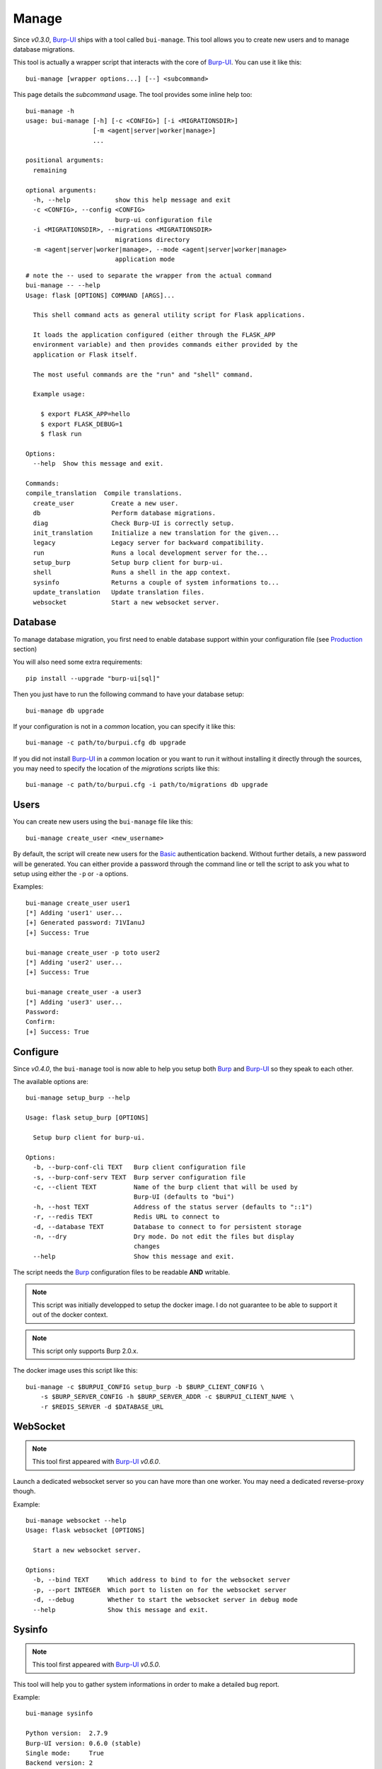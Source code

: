 Manage
======

Since *v0.3.0*, `Burp-UI`_ ships with a tool called ``bui-manage``. This tool
allows you to create new users and to manage database migrations.

This tool is actually a wrapper script that interacts with the core of
`Burp-UI`_. You can use it like this:

::

    bui-manage [wrapper options...] [--] <subcommand>


This page details the *subcommand* usage.
The tool provides some inline help too:

::

    bui-manage -h
    usage: bui-manage [-h] [-c <CONFIG>] [-i <MIGRATIONSDIR>]
                      [-m <agent|server|worker|manage>]
                      ...

    positional arguments:
      remaining

    optional arguments:
      -h, --help            show this help message and exit
      -c <CONFIG>, --config <CONFIG>
                            burp-ui configuration file
      -i <MIGRATIONSDIR>, --migrations <MIGRATIONSDIR>
                            migrations directory
      -m <agent|server|worker|manage>, --mode <agent|server|worker|manage>
                            application mode


::

    # note the -- used to separate the wrapper from the actual command
    bui-manage -- --help
    Usage: flask [OPTIONS] COMMAND [ARGS]...

      This shell command acts as general utility script for Flask applications.

      It loads the application configured (either through the FLASK_APP
      environment variable) and then provides commands either provided by the
      application or Flask itself.

      The most useful commands are the "run" and "shell" command.

      Example usage:

        $ export FLASK_APP=hello
        $ export FLASK_DEBUG=1
        $ flask run

    Options:
      --help  Show this message and exit.

    Commands:
    compile_translation  Compile translations.
      create_user          Create a new user.
      db                   Perform database migrations.
      diag                 Check Burp-UI is correctly setup.
      init_translation     Initialize a new translation for the given...
      legacy               Legacy server for backward compatibility.
      run                  Runs a local development server for the...
      setup_burp           Setup burp client for burp-ui.
      shell                Runs a shell in the app context.
      sysinfo              Returns a couple of system informations to...
      update_translation   Update translation files.
      websocket            Start a new websocket server.


Database
--------

To manage database migration, you first need to enable database support within
your configuration file (see `Production <advanced_usage.html#production>`__
section)

You will also need some extra requirements:

::

    pip install --upgrade "burp-ui[sql]"


Then you just have to run the following command to have your database setup:

::

    bui-manage db upgrade


If your configuration is not in a *common* location, you can specify it like
this:

::

    bui-manage -c path/to/burpui.cfg db upgrade


If you did not install `Burp-UI`_ in a *common* location or you want to run it
without installing it directly through the sources, you may need to specify the
location of the *migrations* scripts like this:

::

    bui-manage -c path/to/burpui.cfg -i path/to/migrations db upgrade


Users
-----

You can create new users using the ``bui-manage`` file like this:

::

    bui-manage create_user <new_username>


By default, the script will create new users for the `Basic <advanced_usage.html#basic>`_
authentication backend.
Without further details, a new password will be generated.
You can either provide a password through the command line or tell the script to
ask you what to setup using either the ``-p`` or ``-a`` options.

Examples:

::

    bui-manage create_user user1
    [*] Adding 'user1' user...
    [+] Generated password: 71VIanuJ
    [+] Success: True

    bui-manage create_user -p toto user2
    [*] Adding 'user2' user...
    [+] Success: True

    bui-manage create_user -a user3     
    [*] Adding 'user3' user...
    Password: 
    Confirm: 
    [+] Success: True


Configure
---------

Since *v0.4.0*, the ``bui-manage`` tool is now able to help you setup both
`Burp`_ and `Burp-UI`_ so they speak to each other.

The available options are:

::

    bui-manage setup_burp --help

    Usage: flask setup_burp [OPTIONS]

      Setup burp client for burp-ui.

    Options:
      -b, --burp-conf-cli TEXT   Burp client configuration file
      -s, --burp-conf-serv TEXT  Burp server configuration file
      -c, --client TEXT          Name of the burp client that will be used by
                                 Burp-UI (defaults to "bui")
      -h, --host TEXT            Address of the status server (defaults to "::1")
      -r, --redis TEXT           Redis URL to connect to
      -d, --database TEXT        Database to connect to for persistent storage
      -n, --dry                  Dry mode. Do not edit the files but display
                                 changes
      --help                     Show this message and exit.


The script needs the `Burp`_ configuration files to be readable **AND**
writable.

.. note::
    This script was initially developped to setup the docker image. I do not
    guarantee to be able to support it out of the docker context.


.. note::
    This script only supports Burp 2.0.x.


The docker image uses this script like this:

::

    bui-manage -c $BURPUI_CONFIG setup_burp -b $BURP_CLIENT_CONFIG \
        -s $BURP_SERVER_CONFIG -h $BURP_SERVER_ADDR -c $BURPUI_CLIENT_NAME \
        -r $REDIS_SERVER -d $DATABASE_URL


WebSocket
---------

.. note::
    This tool first appeared with `Burp-UI`_ *v0.6.0*.

Launch a dedicated websocket server so you can have more than one worker.
You may need a dedicated reverse-proxy though.

Example:

::

	bui-manage websocket --help
	Usage: flask websocket [OPTIONS]

	  Start a new websocket server.

	Options:
	  -b, --bind TEXT     Which address to bind to for the websocket server
	  -p, --port INTEGER  Which port to listen on for the websocket server
	  -d, --debug         Whether to start the websocket server in debug mode
	  --help              Show this message and exit.


Sysinfo
-------

.. note::
    This tool first appeared with `Burp-UI`_ *v0.5.0*.

This tool will help you to gather system informations in order to make a
detailed bug report.

Example:

::

    bui-manage sysinfo

    Python version:  2.7.9
    Burp-UI version: 0.6.0 (stable)
    Single mode:     True
    Backend version: 2
    Config file:     share/burpui/etc/burpui.sample.cfg


You can also add the ``-v`` flag while running ``sysinfo`` but please **MAKE
SURE NO SENSITIVE DATA GET EXPOSED**.

Example:

::

    bui-manage sysinfo -v
    Python version:  2.7.9
    Burp-UI version: 0.6.0 (stable)
    Single mode:     True
    Backend version: 2
    Config file:     share/burpui/etc/burpui.sample.cfg
    >>>>> Extra verbose informations:
    !!! PLEASE MAKE SURE NO SENSITIVE DATA GET EXPOSED !!!

        [Burp] section:
        8<---------------------------------------------------------------------BEGIN
        8<-----------------------------------------------------------------------END

        [Production] section:
        8<---------------------------------------------------------------------BEGIN
        storage = default
        session = default
        cache = default
        redis = localhost:6379
        celery = false
        database = none
        limiter = false
        ratio = 60/minute
        8<-----------------------------------------------------------------------END

        [Global] section:
        8<---------------------------------------------------------------------BEGIN
        version = 2
        single = true
        auth = basic
        acl = basic
        prefix = none
        plugins = none
        8<-----------------------------------------------------------------------END


Diag
----

.. note::
    This tool first appeard with `Burp-UI`_ *v0.5.0*.

This tool will help you detect misconfiguration. It will **not** modify your
files, you will have to use the `Configure <#configure>`_ tool for that.

The available options are:

::

    bui-manage diag --help

    Usage: flask diag [OPTIONS]

      Check Burp-UI is correctly setup

    Options:
      -c, --client TEXT  Name of the burp client that will be used by Burp-UI
                         (defaults to "bui")
      -h, --host TEXT    Address of the status server (defaults to "::1")
      -t, --tips         Show you some tips
      --help             Show this message and exit.


Examples:

::

    bui-manage diag

    The cname of your burp client does not match: hydrogen != bui
    The burp server address does not match: 127.0.0.1 != ::1
    'max_status_children' is to low, you need to set it to 15 or more. Please edit your /etc/burp/burp-server.conf file
    Your burp client is not listed as a 'restore_client'. You won't be able to view other clients stats!
    For performance reasons, it is recommanded to enable the 'monitor_browse_cache'
    Unable to find the /etc/burp/clientconfdir/bui file
    Some errors have been found in your configuration. Please make sure you ran this command with the right flags! (see --help for details)

    bui-manage diag -c hydrogen -h 127.0.0.1 -t

    'max_status_children' is to low, you need to set it to 15 or more. Please edit your /etc/burp/burp-server.conf file
    Your burp client is not listed as a 'restore_client'. You won't be able to view other clients stats!
    For performance reasons, it is recommanded to enable the 'monitor_browse_cache'
    Well, if you are sure about your settings, you can run the following command to help you setup your Burp-UI agent. (Note, the '--dry' flag is here to show you the modifications that will be applied. Once you are OK with those, you can re-run the command without the '--dry' flag):
        > bui-manage setup_burp --host="127.0.0.1" --client="hydrogen" --dry


When your configuration is OK, you should see this message:

::

    Congratulations! It seems everything is alright. Burp-UI should run without any issue now.

.. _Burp-UI: https://git.ziirish.me/ziirish/burp-ui
.. _Burp: http://burp.grke.org/
